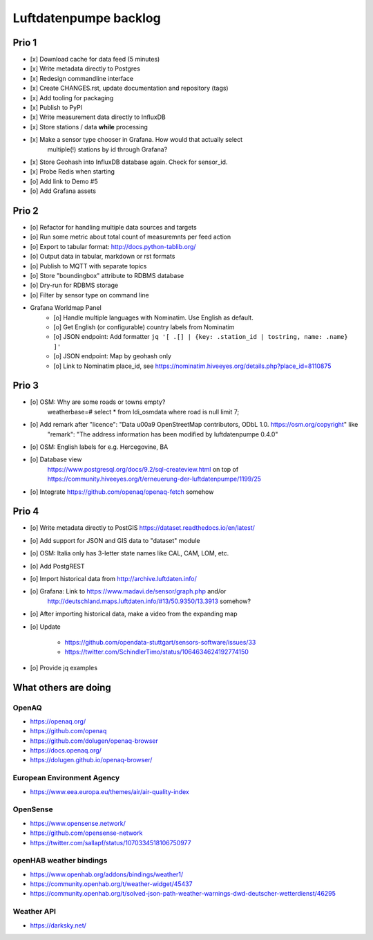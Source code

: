######################
Luftdatenpumpe backlog
######################


******
Prio 1
******
- [x] Download cache for data feed (5 minutes)
- [x] Write metadata directly to Postgres
- [x] Redesign commandline interface
- [x] Create CHANGES.rst, update documentation and repository (tags)
- [x] Add tooling for packaging
- [x] Publish to PyPI
- [x] Write measurement data directly to InfluxDB
- [x] Store stations / data **while** processing
- [x] Make a sensor type chooser in Grafana. How would that actually select
      multiple(!) stations by id through Grafana?
- [x] Store Geohash into InfluxDB database again. Check for sensor_id.
- [x] Probe Redis when starting
- [o] Add link to Demo #5
- [o] Add Grafana assets


******
Prio 2
******
- [o] Refactor for handling multiple data sources and targets
- [o] Run some metric about total count of measuremnts per feed action
- [o] Export to tabular format: http://docs.python-tablib.org/
- [o] Output data in tabular, markdown or rst formats
- [o] Publish to MQTT with separate topics
- [o] Store "boundingbox" attribute to RDBMS database
- [o] Dry-run for RDBMS storage
- [o] Filter by sensor type on command line
- Grafana Worldmap Panel
    - [o] Handle multiple languages with Nominatim. Use English as default.
    - [o] Get English (or configurable) country labels from Nominatim
    - [o] JSON endpoint: Add formatter ``jq '[ .[] | {key: .station_id | tostring, name: .name} ]'``
    - [o] JSON endpoint: Map by geohash only
    - [o] Link to Nominatim place_id, see https://nominatim.hiveeyes.org/details.php?place_id=8110875


******
Prio 3
******
- [o] OSM: Why are some roads or towns empty?
      weatherbase=# select * from ldi_osmdata where road is null limit 7;
- [o] Add remark after "licence": "Data \u00a9 OpenStreetMap contributors, ODbL 1.0. https://osm.org/copyright" like
      "remark": "The address information has been modified by luftdatenpumpe 0.4.0"
- [o] OSM: English labels for e.g. Hercegovine, BA
- [o] Database view
      https://www.postgresql.org/docs/9.2/sql-createview.html
      on top of
      https://community.hiveeyes.org/t/erneuerung-der-luftdatenpumpe/1199/25
- [o] Integrate https://github.com/openaq/openaq-fetch somehow


******
Prio 4
******
- [o] Write metadata directly to PostGIS
  https://dataset.readthedocs.io/en/latest/
- [o] Add support for JSON and GIS data to "dataset" module
- [o] OSM: Italia only has 3-letter state names like CAL, CAM, LOM, etc.
- [o] Add PostgREST
- [o] Import historical data from http://archive.luftdaten.info/
- [o] Grafana: Link to https://www.madavi.de/sensor/graph.php and/or
      http://deutschland.maps.luftdaten.info/#13/50.9350/13.3913 somehow?
- [o] After importing historical data, make a video from the expanding map
- [o] Update

    - https://github.com/opendata-stuttgart/sensors-software/issues/33
    - https://twitter.com/SchindlerTimo/status/1064634624192774150

- [o] Provide jq examples


*********************
What others are doing
*********************

OpenAQ
======
- https://openaq.org/
- https://github.com/openaq
- https://github.com/dolugen/openaq-browser
- https://docs.openaq.org/
- https://dolugen.github.io/openaq-browser/

European Environment Agency
===========================
- https://www.eea.europa.eu/themes/air/air-quality-index

OpenSense
=========
- https://www.opensense.network/
- https://github.com/opensense-network
- https://twitter.com/sallapf/status/1070334518106750977

openHAB weather bindings
========================
- https://www.openhab.org/addons/bindings/weather1/
- https://community.openhab.org/t/weather-widget/45437
- https://community.openhab.org/t/solved-json-path-weather-warnings-dwd-deutscher-wetterdienst/46295

Weather API
===========
- https://darksky.net/
